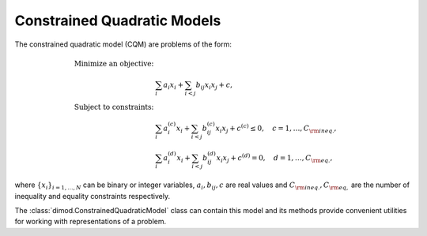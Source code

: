 .. _cqm_sdk:

============================
Constrained Quadratic Models
============================

The constrained quadratic model (CQM) are problems of the form:

.. math::

    \begin{align}
        \text{Minimize an objective:} & \\
        & \sum_{i} a_i x_i + \sum_{i<j} b_{ij} x_i x_j + c, \\
        \text{Subject to constraints:} & \\
        & \sum_i a_i^{(c)} x_i + \sum_{i<j} b_{ij}^{(c)} x_i x_j+ c^{(c)} \le 0,
        \quad c=1, \dots, C_{\rm ineq.}, \\
        & \sum_i a_i^{(d)} x_i + \sum_{i<j} b_{ij}^{(d)} x_i x_j + c^{(d)} = 0,
        \quad d=1, \dots, C_{\rm eq.},
    \end{align}

where :math:`\{ x_i\}_{i=1, \dots, N}` can be binary or integer
variables, :math:`a_{i}, b_{ij}, c` are real values and
:math:`C_{\rm ineq.}, C_{\rm eq,}` are the number of inequality and
equality constraints respectively.

The :class:`dimod.ConstrainedQuadraticModel` class can contain this model and its
methods provide convenient utilities for working with representations
of a problem.

